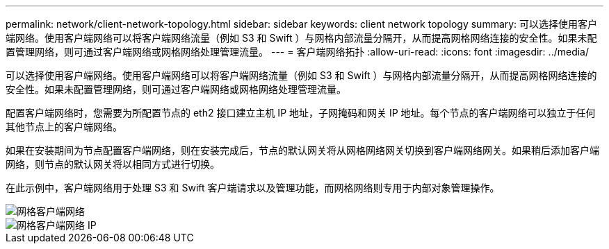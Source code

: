 ---
permalink: network/client-network-topology.html 
sidebar: sidebar 
keywords: client network topology 
summary: 可以选择使用客户端网络。使用客户端网络可以将客户端网络流量（例如 S3 和 Swift ）与网格内部流量分隔开，从而提高网格网络连接的安全性。如果未配置管理网络，则可通过客户端网络或网格网络处理管理流量。 
---
= 客户端网络拓扑
:allow-uri-read: 
:icons: font
:imagesdir: ../media/


[role="lead"]
可以选择使用客户端网络。使用客户端网络可以将客户端网络流量（例如 S3 和 Swift ）与网格内部流量分隔开，从而提高网格网络连接的安全性。如果未配置管理网络，则可通过客户端网络或网格网络处理管理流量。

配置客户端网络时，您需要为所配置节点的 eth2 接口建立主机 IP 地址，子网掩码和网关 IP 地址。每个节点的客户端网络可以独立于任何其他节点上的客户端网络。

如果在安装期间为节点配置客户端网络，则在安装完成后，节点的默认网关将从网格网络网关切换到客户端网络网关。如果稍后添加客户端网络，则节点的默认网关将以相同方式进行切换。

在此示例中，客户端网络用于处理 S3 和 Swift 客户端请求以及管理功能，而网格网络则专用于内部对象管理操作。

image::../media/grid_client_networks.png[网格客户端网络]

image::../media/grid_client_networks_ips.png[网格客户端网络 IP]

